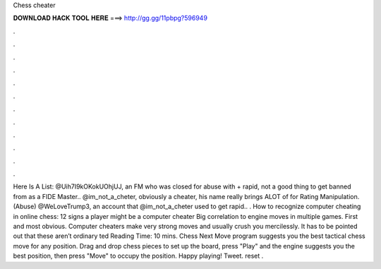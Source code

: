 Chess cheater

𝐃𝐎𝐖𝐍𝐋𝐎𝐀𝐃 𝐇𝐀𝐂𝐊 𝐓𝐎𝐎𝐋 𝐇𝐄𝐑𝐄 ===> http://gg.gg/11pbpg?596949

.

.

.

.

.

.

.

.

.

.

.

.

Here Is A List: @Uih7I9kOKokUOhjUJ, an FM who was closed for abuse with + rapid, not a good thing to get banned from  as a FIDE Master.. @im_not_a_cheter, obviously a cheater, his name really brings ALOT of  for Rating Manipulation. (Abuse) @WeLoveTrump3, an account that @im_not_a_cheter used to get rapid.. . How to recognize computer cheating in online chess: 12 signs a player might be a computer cheater Big correlation to engine moves in multiple games. First and most obvious. Computer cheaters make very strong moves and usually crush you mercilessly. It has to be pointed out that these aren’t ordinary ted Reading Time: 10 mins. Chess Next Move program suggests you the best tactical chess move for any position. Drag and drop chess pieces to set up the board, press "Play" and the engine suggests you the best position, then press "Move" to occupy the position. Happy playing! Tweet. reset .